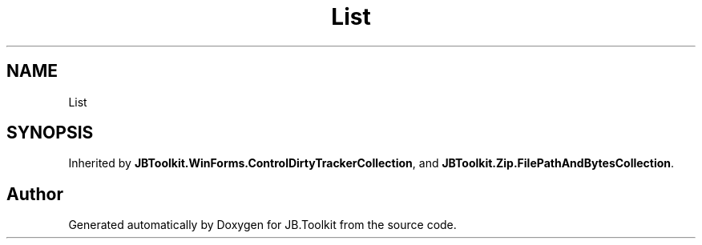 .TH "List" 3 "Mon Aug 31 2020" "JB.Toolkit" \" -*- nroff -*-
.ad l
.nh
.SH NAME
List
.SH SYNOPSIS
.br
.PP
.PP
Inherited by \fBJBToolkit\&.WinForms\&.ControlDirtyTrackerCollection\fP, and \fBJBToolkit\&.Zip\&.FilePathAndBytesCollection\fP\&.

.SH "Author"
.PP 
Generated automatically by Doxygen for JB\&.Toolkit from the source code\&.
